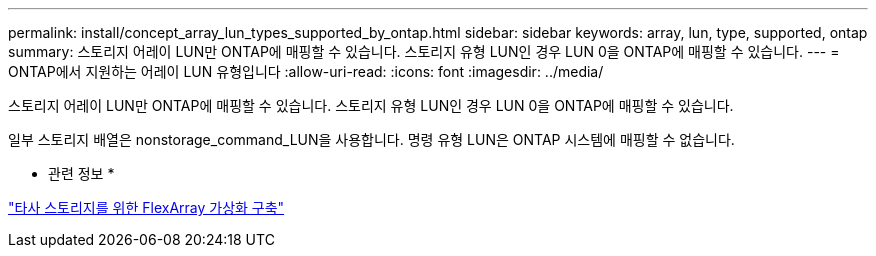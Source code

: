 ---
permalink: install/concept_array_lun_types_supported_by_ontap.html 
sidebar: sidebar 
keywords: array, lun, type, supported, ontap 
summary: 스토리지 어레이 LUN만 ONTAP에 매핑할 수 있습니다. 스토리지 유형 LUN인 경우 LUN 0을 ONTAP에 매핑할 수 있습니다. 
---
= ONTAP에서 지원하는 어레이 LUN 유형입니다
:allow-uri-read: 
:icons: font
:imagesdir: ../media/


[role="lead"]
스토리지 어레이 LUN만 ONTAP에 매핑할 수 있습니다. 스토리지 유형 LUN인 경우 LUN 0을 ONTAP에 매핑할 수 있습니다.

일부 스토리지 배열은 nonstorage_command_LUN을 사용합니다. 명령 유형 LUN은 ONTAP 시스템에 매핑할 수 없습니다.

* 관련 정보 *

https://docs.netapp.com/us-en/ontap-flexarray/implement-third-party/index.html["타사 스토리지를 위한 FlexArray 가상화 구축"]
